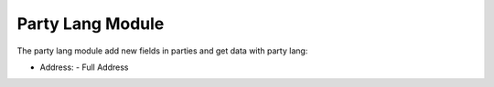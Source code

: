 Party Lang Module
#################

The party lang module add new fields in parties and get data with party lang:

- Address:
  - Full Address
